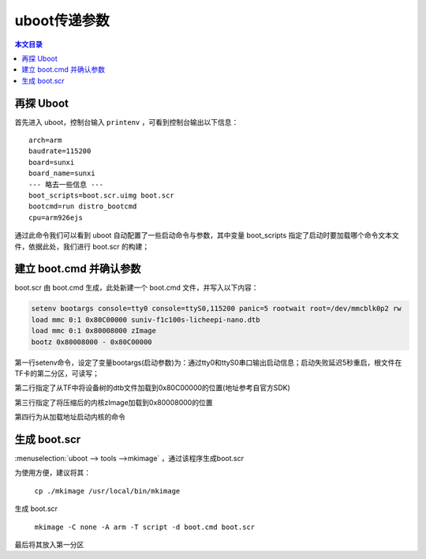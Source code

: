 uboot传递参数
================================

.. contents:: 本文目录

再探 Uboot
--------------------------------

首先进入 uboot，控制台输入 ``printenv`` ，可看到控制台输出以下信息：

:: 

   arch=arm
   baudrate=115200
   board=sunxi
   board_name=sunxi
   --- 略去一些信息 ---
   boot_scripts=boot.scr.uimg boot.scr
   bootcmd=run distro_bootcmd
   cpu=arm926ejs

通过此命令我们可以看到 uboot 自动配置了一些启动命令与参数，其中变量 boot_scripts 指定了启动时要加载哪个命令文本文件，依据此处，我们进行 boot.scr 的构建；

建立 boot.cmd 并确认参数
--------------------------------

boot.scr 由 boot.cmd 生成，此处新建一个 boot.cmd 文件，并写入以下内容：

.. code-block:: bash

    setenv bootargs console=tty0 console=ttyS0,115200 panic=5 rootwait root=/dev/mmcblk0p2 rw 
    load mmc 0:1 0x80C00000 suniv-f1c100s-licheepi-nano.dtb
    load mmc 0:1 0x80008000 zImage
    bootz 0x80008000 - 0x80C00000

第一行setenv命令，设定了变量bootargs(启动参数)为：通过tty0和ttyS0串口输出启动信息；启动失败延迟5秒重启，根文件在TF卡的第二分区，可读写；

第二行指定了从TF中将设备树的dtb文件加载到0x80C00000的位置(地址参考自官方SDK)

第三行指定了将压缩后的内核zImage加载到0x80008000的位置

第四行为从加载地址启动内核的命令

生成 boot.scr
--------------------------------

:menuselection:`uboot --> tools -->mkimage` ，通过该程序生成boot.scr

为使用方便，建议将其：

    ``cp ./mkimage /usr/local/bin/mkimage``

生成 boot.scr

    ``mkimage -C none -A arm -T script -d boot.cmd boot.scr``

最后将其放入第一分区
